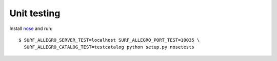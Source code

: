 Unit testing
============

Install `nose <http://somethingaboutorange.com/mrl/projects/nose/>`_ and run::

    $ SURF_ALLEGRO_SERVER_TEST=localhost SURF_ALLEGRO_PORT_TEST=10035 \
      SURF_ALLEGRO_CATALOG_TEST=testcatalog python setup.py nosetests

